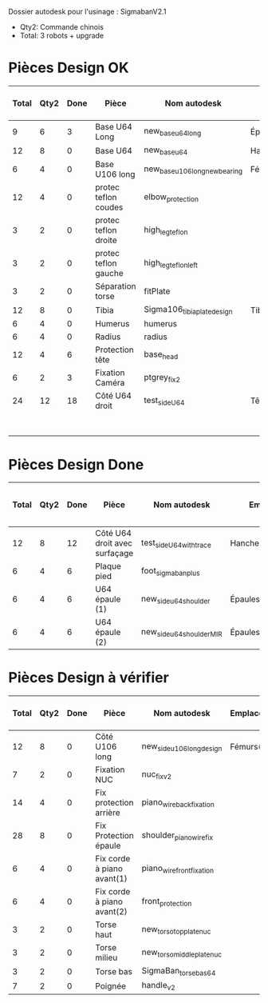 Dossier autodesk pour l'usinage : SigmabanV2.1

- Qty2: Commande chinois
- Total: 3 robots + upgrade

* Pièces Design OK

|-------+------+------+----------------------+-------------------------------+---------------------------------+-------------+---------------------+-------------------------+--------------|
| Total | Qty2 | Done | Pièce                | Nom autodesk                  | Emplacements                    | Affectation | Timing [min/unit]   | Total Timing (2 robots) | Total Timing |
|-------+------+------+----------------------+-------------------------------+---------------------------------+-------------+---------------------+-------------------------+--------------|
| 9     | 6    | 3    | Base U64 Long        | new_base_u64_long             | Épaules(2) + Cou(1)             | Patxi       | 39                  | 117.0                   | 234.0        |
| 12    | 8    | 0    | Base U64             | new_base_u64                  | Hanche(2) + Cheville(2)         | Patxi       | 42                  | 336.0                   | 504.0        |
| 6     | 4    | 0    | Base U106 long       | new_base_u106_long_newbearing | Fémurs(2)                       |             | 43                  | 172.0                   | 258.0        |
| 12    | 4    | 0    | protec teflon coudes | elbow_protection              |                                 |             | 4                   | 16.0                    | 48.0         |
| 3     | 2    | 0    | protec teflon droite | high_leg_teflon               |                                 |             | 6                   | 12.0                    | 18.0         |
| 3     | 2    | 0    | protec teflon gauche | high_leg_teflon_left          |                                 |             | 6                   | 12.0                    | 18.0         |
| 3     | 2    | 0    | Séparation torse     | fitPlate                      |                                 |             |                     | 0.0                     | 0.0          |
| 12    | 8    | 0    | Tibia                | Sigma106_tibiaplate_design    | Tibias(2*2)                     | Loic        |                     | 0.0                     | 0.0          |
| 6     | 4    | 0    | Humerus              | humerus                       |                                 | Loic        |                     | 0.0                     | 0.0          |
| 6     | 4    | 0    | Radius               | radius                        |                                 | Loic        |                     | 0.0                     | 0.0          |
|-------+------+------+----------------------+-------------------------------+---------------------------------+-------------+---------------------+-------------------------+--------------|
| 12    | 4    | 6    | Protection tête      | base_head                     |                                 |             | 5                   |                         |              |
| 6     | 2    | 3    | Fixation Caméra      | ptgrey_fix2                   |                                 |             |                     |                         |              |
| 24    | 12   | 18   | Côté U64 droit       | test_side_U64                 | Tête(2)+Hanches(2)+Chevilles(2) |             |                     |                         |              |
|-------+------+------+----------------------+-------------------------------+---------------------------------+-------------+---------------------+-------------------------+--------------|
|       |      |      |                      |                               |                                 |             | Remaining time  (h) | 15.083333               | 25.2         |
|-------+------+------+----------------------+-------------------------------+---------------------------------+-------------+---------------------+-------------------------+--------------|
#  tmf: $9=($2-$3)*$8; $10=($1-$3)*$8; $-1,9=Sum(1,9:-2,9)/60; $-1,10=Sum(1,10:-2,10)/60

* Pièces Design Done
|-------+------+------+-------------------------------+---------------------------+-------------------------+-------------+-------------------+-------------------------+--------------|
| Total | Qty2 | Done | Pièce                         | Nom autodesk              | Emplacements            | Affectation | Timing [min/unit] | Total Timing (2 robots) | Total Timing |
|-------+------+------+-------------------------------+---------------------------+-------------------------+-------------+-------------------+-------------------------+--------------|
| 12    | 8    | 12   | Côté U64 droit avec surfaçage | test_side_U64_with_trace  | Hanches(2)+Chevilles(2) |             | 24                | 48.0                    | 144.0        |
| 6     | 4    | 6    | Plaque pied                   | foot_sigmaban_plus        |                         |             |                   |                         |              |
| 6     | 4    | 6    | U64 épaule (1)                | new_side_u64_shoulder     | Épaules(2)              | Patxi       | 18                |                         |              |
| 6     | 4    | 6    | U64 épaule (2)                | new_side_u64_shoulder_MIR | Épaules(2)              | Patxi       | 18                |                         |              |
|-------+------+------+-------------------------------+---------------------------+-------------------------+-------------+-------------------+-------------------------+--------------|

* Pièces Design à vérifier

|-------+------+------+----------------------------+---------------------------+--------------+-------------+----------------------------|
| Total | Qty2 | Done | Pièce                      | Nom autodesk              | Emplacements | Affectation | Timing grossier [min/unit] |
|-------+------+------+----------------------------+---------------------------+--------------+-------------+----------------------------|
| 12    | 8    | 0    | Côté U106 long             | new_side_u106_long_design | Fémurs(2*2)  |             | 24                         |
| 7     | 2    | 0    | Fixation NUC               | nuc_fix_v2                |              |             |                            |
| 14    | 4    | 0    | Fix protection arrière     | piano_wire_back_fixation  |              |             |                            |
| 28    | 8    | 0    | Fix Protection épaule      | shoulder_piano_wire_fix   |              |             |                            |
| 6     | 4    | 0    | Fix corde à piano avant(1) | piano_wire_front_fixation |              |             |                            |
| 6     | 4    | 0    | Fix corde à piano avant(2) | front_protection          |              |             |                            |
| 3     | 2    | 0    | Torse haut                 | new_torso_topplate_nuc    |              |             |                            |
| 3     | 2    | 0    | Torse milieu               | new_torso_middleplate_nuc |              |             |                            |
| 3     | 2    | 0    | Torse bas                  | SigmaBan_torsebas64       |              |             | 30                         |
| 7     | 2    | 0    | Poignée                    | handle_v2                 |              |             |                            |
|-------+------+------+----------------------------+---------------------------+--------------+-------------+----------------------------|
